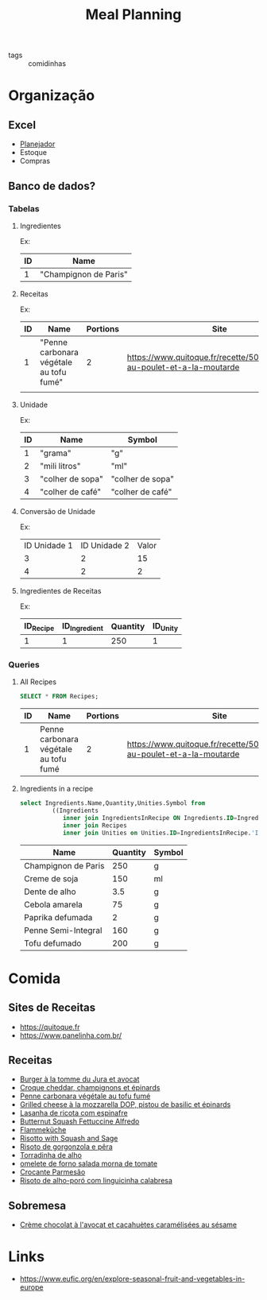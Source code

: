 :PROPERTIES:
:ID:       04fee8c6-f8cf-4333-9220-3ba1b75815bf
:END:
#+title: Meal Planning
- tags :: comidinhas

* Organização
** Excel
- [[https://www.dropbox.com/preview/Evelise_Rafael/Organizacao/Planning_refeicoes.xlsx][Planejador]]
- Estoque
- Compras

** Banco de dados?
*** Tabelas
**** Ingredientes
Ex:
| ID | Name                  |
|----+-----------------------|
|  1 | "Champignon de Paris" |

**** Receitas
Ex:
| ID | Name                                    | Portions | Site                                                                      |
|----+-----------------------------------------+----------+---------------------------------------------------------------------------|
|  1 | "Penne carbonara végétale au tofu fumé" |        2 | https://www.quitoque.fr/recette/5072/spaghetti-au-poulet-et-a-la-moutarde |
|    |                                         |          |                                                                           |

**** Unidade
Ex:
| ID | Name             | Symbol           |
|----+------------------+------------------|
|  1 | "grama"          | "g"              |
|  2 | "mili litros"    | "ml"             |
|  3 | "colher de sopa" | "colher de sopa" |
|  4 | "colher de café" | "colher de café" |
**** Conversão de Unidade
Ex:
| ID Unidade 1 | ID Unidade 2 | Valor |
|            3 |            2 |    15 |
|            4 |            2 |     2 |

**** Ingredientes de Receitas
Ex:
| ID_Recipe | ID_Ingredient | Quantity | ID_Unity |
|-----------+---------------+----------+----------|
|         1 |             1 |      250 |        1 |
*** Queries
**** All Recipes
#+begin_src sqlite :db ~/org/comida :colnames yes :exports both
SELECT * FROM Recipes;
#+end_src

#+RESULTS:
| ID | Name                                  | Portions | Site                                                                      |
|----+---------------------------------------+----------+---------------------------------------------------------------------------|
|  1 | Penne carbonara végétale au tofu fumé |        2 | https://www.quitoque.fr/recette/5072/spaghetti-au-poulet-et-a-la-moutarde |

**** Ingredients in a recipe
#+begin_src sqlite :db ~/org/comida :colnames yes :exports none :var recipe="penne"
select Recipes.Name,Ingredients.Name,Quantity,Unities.Symbol from
         ((Ingredients
            inner join IngredientsInRecipe ON Ingredients.ID=IngredientsInRecipe.'ID_Ingredient')
			inner join Recipes
			inner join Unities on Unities.ID=IngredientsInRecipe.'ID_Unity') where Recipes.Name like '%$recipe%'
#+end_src

#+RESULTS:
| Name                                  | Name                | Quantity | Symbol |
|---------------------------------------+---------------------+----------+--------|
| Penne carbonara végétale au tofu fumé | Champignon de Paris |      250 | g      |
| Penne carbonara végétale au tofu fumé | Creme de soja       |      150 | ml     |
| Penne carbonara végétale au tofu fumé | Dente de alho       |      3.5 | g      |
| Penne carbonara végétale au tofu fumé | Cebola amarela      |       75 | g      |
| Penne carbonara végétale au tofu fumé | Paprika defumada    |        2 | g      |
| Penne carbonara végétale au tofu fumé | Penne Semi-Integral |      160 | g      |
| Penne carbonara végétale au tofu fumé | Tofu defumado       |      200 | g      |

#+begin_src sqlite :db ~/org/comida :colnames yes :exports both :var recipe="penne"
select Ingredients.Name,Quantity,Unities.Symbol from
         ((Ingredients
            inner join IngredientsInRecipe ON Ingredients.ID=IngredientsInRecipe.'ID_Ingredient')
			inner join Recipes
			inner join Unities on Unities.ID=IngredientsInRecipe.'ID_Unity') where Recipes.Name like '%$recipe%'
#+end_src

#+RESULTS:
| Name                | Quantity | Symbol |
|---------------------+----------+--------|
| Champignon de Paris |      250 | g      |
| Creme de soja       |      150 | ml     |
| Dente de alho       |      3.5 | g      |
| Cebola amarela      |       75 | g      |
| Paprika defumada    |        2 | g      |
| Penne Semi-Integral |      160 | g      |
| Tofu defumado       |      200 | g      |

* Comida
** Sites de Receitas
- https://quitoque.fr
- https://www.panelinha.com.br/
** Receitas
- [[https://www.quitoque.fr/recette/5063/burger-veggie-au-saint-marcellin-coleslaw-a-la-pomme][Burger à la tomme du Jura et avocat]]
- [[https://www.quitoque.fr/recette/5083/croque-cheddar-champignons-et-epinards][Croque cheddar, champignons et épinards]]
- [[https://www.quitoque.fr/recette/5072/spaghetti-au-poulet-et-a-la-moutarde][Penne carbonara végétale au tofu fumé]]
- [[https://www.quitoque.fr/recette/4414/grilled-cheese-a-la-mozzarella-dop-pistou-de-basilic-et-epinards][Grilled cheese à la mozzarella DOP, pistou de basilic et épinards]]
- [[https://www.panelinha.com.br/receita/Lasanha-de-ricota-com-espinafre][Lasanha de ricota com espinafre]]
- [[https://www.thekitchn.com/recipe-butternut-squash-fettucine-alfredo-238127][Butternut Squash Fettuccine Alfredo]]
- [[https://www.quitoque.fr/recette/5198/flammekueche-aux-deux-oignons-et-tofu-fume][Flammeküche]]
- [[https://www.thekitchn.com/recipe-recommendation-risotto-71489][Risotto with Squash and Sage]]
- [[https://www.panelinha.com.br/receita/Risoto-de-gorgonzola-e-pera][Risoto de gorgonzola e pêra]]
- [[https://www.panelinha.com.br/receita/Torradinha-de-alho][Torradinha de alho]]
- [[https://www.panelinha.com.br/receita/omelete-de-forno-salada-morna-de-tomate][omelete de forno salada morna de tomate]]
- [[https://www.panelinha.com.br/receita/Crocante-parmesao][Crocante Parmesão]]
- [[https://www.panelinha.com.br/receita/Risoto-de-alho-poro-acompanhado-de-linguicinha-calabresa][Risoto de alho-poró com linguicinha calabresa]]
** Sobremesa
- [[https://www.quitoque.fr/recette/2903/creme-chocolat-a-lavocat-et-cacahuetes-caramelisees-au-sesame][Crème chocolat à l'avocat et cacahuètes caramélisées au sésame]]

* Links
- https://www.eufic.org/en/explore-seasonal-fruit-and-vegetables-in-europe
